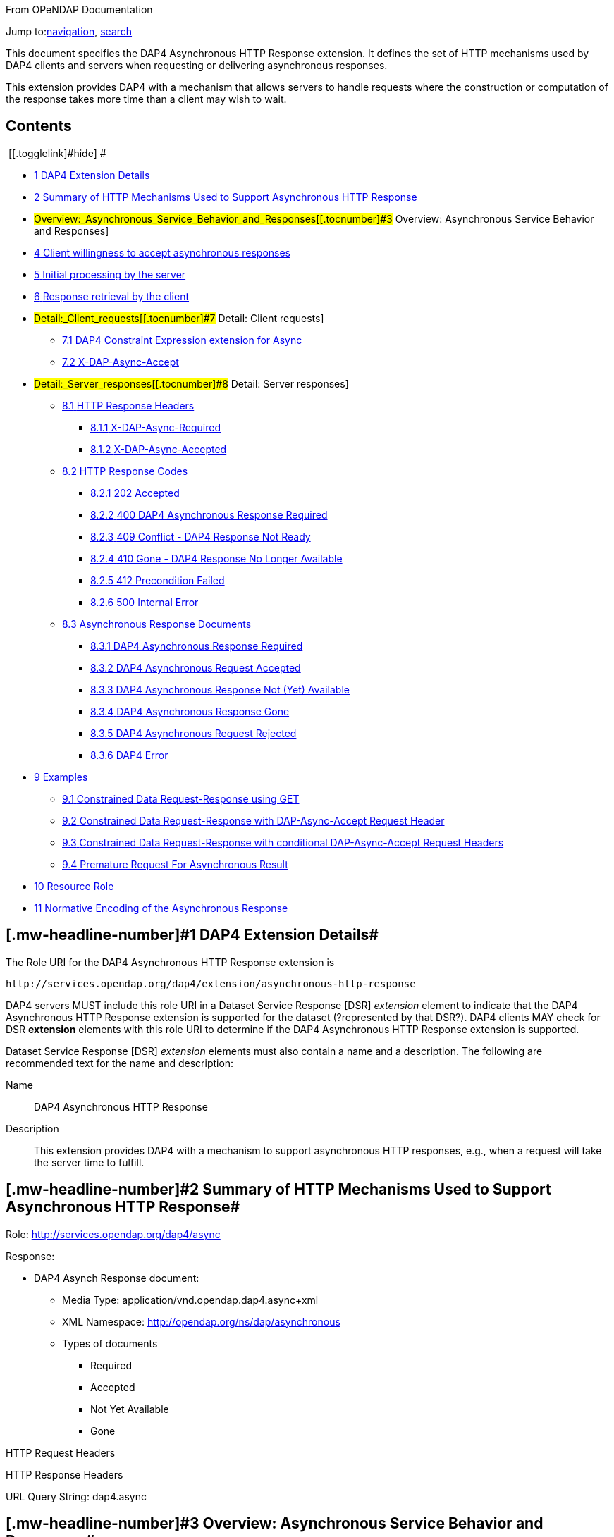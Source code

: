 [[bodyContent]]
[[siteSub]]
From OPeNDAP Documentation

[[contentSub]]

[[jump-to-nav]]
Jump to:link:#column-one[navigation], link:#searchInput[search]

[[mw-content-text]]
This document specifies the DAP4 Asynchronous HTTP Response extension. It defines the set of HTTP mechanisms used by DAP4 clients and servers when requesting or delivering asynchronous responses.

This extension provides DAP4 with a mechanism that allows servers to handle requests where the construction or computation of the response takes more time than a client may wish to wait.

[[toc]]
== Contents

[.toctoggle]# [[.togglelink]#hide#] #

* link:#DAP4_Extension_Details[[.tocnumber]#1# [.toctext]#DAP4 Extension Details#]
* link:#Summary_of_HTTP_Mechanisms_Used_to_Support_Asynchronous_HTTP_Response[[.tocnumber]#2# [.toctext]#Summary of HTTP Mechanisms Used to Support Asynchronous HTTP Response#]
* #Overview:_Asynchronous_Service_Behavior_and_Responses[[.tocnumber]#3# [.toctext]#Overview: Asynchronous Service Behavior and Responses#]
* link:#Client_willingness_to_accept_asynchronous_responses[[.tocnumber]#4# [.toctext]#Client willingness to accept asynchronous responses#]
* link:#Initial_processing_by_the_server[[.tocnumber]#5# [.toctext]#Initial processing by the server#]
* link:#Response_retrieval_by_the_client[[.tocnumber]#6# [.toctext]#Response retrieval by the client#]
* #Detail:_Client_requests[[.tocnumber]#7# [.toctext]#Detail: Client requests#]
** link:#DAP4_Constraint_Expression_extension_for_Async[[.tocnumber]#7.1# [.toctext]#DAP4 Constraint Expression extension for Async#]
** link:#X-DAP-Async-Accept[[.tocnumber]#7.2# [.toctext]#X-DAP-Async-Accept#]
* #Detail:_Server_responses[[.tocnumber]#8# [.toctext]#Detail: Server responses#]
** link:#HTTP_Response_Headers[[.tocnumber]#8.1# [.toctext]#HTTP Response Headers#]
*** link:#X-DAP-Async-Required[[.tocnumber]#8.1.1# [.toctext]#X-DAP-Async-Required#]
*** link:#X-DAP-Async-Accepted[[.tocnumber]#8.1.2# [.toctext]#X-DAP-Async-Accepted#]
** link:#HTTP_Response_Codes[[.tocnumber]#8.2# [.toctext]#HTTP Response Codes#]
*** link:#202_Accepted[[.tocnumber]#8.2.1# [.toctext]#202 Accepted#]
*** link:#400_DAP4_Asynchronous_Response_Required[[.tocnumber]#8.2.2# [.toctext]#400 DAP4 Asynchronous Response Required#]
*** link:#409_Conflict_-_DAP4_Response_Not_Ready[[.tocnumber]#8.2.3# [.toctext]#409 Conflict - DAP4 Response Not Ready#]
*** link:#410_Gone_-_DAP4_Response_No_Longer_Available[[.tocnumber]#8.2.4# [.toctext]#410 Gone - DAP4 Response No Longer Available#]
*** link:#412_Precondition_Failed[[.tocnumber]#8.2.5# [.toctext]#412 Precondition Failed#]
*** link:#500_Internal_Error[[.tocnumber]#8.2.6# [.toctext]#500 Internal Error#]
** link:#Asynchronous_Response_Documents[[.tocnumber]#8.3# [.toctext]#Asynchronous Response Documents#]
*** link:#DAP4_Asynchronous_Response_Required[[.tocnumber]#8.3.1# [.toctext]#DAP4 Asynchronous Response Required#]
*** link:#DAP4_Asynchronous_Request_Accepted[[.tocnumber]#8.3.2# [.toctext]#DAP4 Asynchronous Request Accepted#]
*** link:#DAP4_Asynchronous_Response_Not_.28Yet.29_Available[[.tocnumber]#8.3.3# [.toctext]#DAP4 Asynchronous Response Not (Yet) Available#]
*** link:#DAP4_Asynchronous_Response_Gone[[.tocnumber]#8.3.4# [.toctext]#DAP4 Asynchronous Response Gone#]
*** link:#DAP4_Asynchronous_Request_Rejected[[.tocnumber]#8.3.5# [.toctext]#DAP4 Asynchronous Request Rejected#]
*** link:#DAP4_Error[[.tocnumber]#8.3.6# [.toctext]#DAP4 Error#]
* link:#Examples[[.tocnumber]#9# [.toctext]#Examples#]
** link:#Constrained_Data_Request-Response_using_GET[[.tocnumber]#9.1# [.toctext]#Constrained Data Request-Response using GET#]
** link:#Constrained_Data_Request-Response_with_DAP-Async-Accept_Request_Header[[.tocnumber]#9.2# [.toctext]#Constrained Data Request-Response with DAP-Async-Accept Request Header#]
** link:#Constrained_Data_Request-Response_with_conditional_DAP-Async-Accept_Request_Headers[[.tocnumber]#9.3# [.toctext]#Constrained Data Request-Response with conditional DAP-Async-Accept Request Headers#]
** link:#Premature_Request_For_Asynchronous_Result[[.tocnumber]#9.4# [.toctext]#Premature Request For Asynchronous Result#]
* link:#Resource_Role[[.tocnumber]#10# [.toctext]#Resource Role#]
* link:#Normative_Encoding_of_the_Asynchronous_Response[[.tocnumber]#11# [.toctext]#Normative Encoding of the Asynchronous Response#]

== [#DAP4_Extension_Details .mw-headline]#[.mw-headline-number]#1# DAP4 Extension Details#

The Role URI for the DAP4 Asynchronous HTTP Response extension is

....
http://services.opendap.org/dap4/extension/asynchronous-http-response
....

DAP4 servers MUST include this role URI in a Dataset Service Response [DSR] _extension_ element to indicate that the DAP4 Asynchronous HTTP Response extension is supported for the dataset (?represented by that DSR?). DAP4 clients MAY check for DSR *extension* elements with this role URI to determine if the DAP4 Asynchronous HTTP Response extension is supported.

Dataset Service Response [DSR] _extension_ elements must also contain a name and a description. The following are recommended text for the name and description:

Name::
  DAP4 Asynchronous HTTP Response

Description::
  This extension provides DAP4 with a mechanism to support asynchronous HTTP responses, e.g., when a request will take the server time to fulfill.

== [#Summary_of_HTTP_Mechanisms_Used_to_Support_Asynchronous_HTTP_Response .mw-headline]#[.mw-headline-number]#2# Summary of HTTP Mechanisms Used to Support Asynchronous HTTP Response#

Role: http://services.opendap.org/dap4/async

Response:

* DAP4 Asynch Response document:
** Media Type: application/vnd.opendap.dap4.async+xml
** XML Namespace: http://opendap.org/ns/dap/asynchronous
** Types of documents
*** Required
*** Accepted
*** Not Yet Available
*** Gone

HTTP Request Headers

HTTP Response Headers

URL Query String: dap4.async

== [#Overview:_Asynchronous_Service_Behavior_and_Responses .mw-headline]#[.mw-headline-number]#3# Overview: Asynchronous Service Behavior and Responses#

Asynchronous responses are responses that will take the server some time to build. When a client is told that a response 'is asynchronous,' it must know to come back at a later time to retrieve the response. The concept is a very simple one, and the existing network infrastructure is very good at supporting these kinds of interactions. A major factor in the success of the proposed solution will be the level of uniform support for the design. Secondly, as is often the case, the details will be more complex than the underlying concept. In particular, the request mechanism must be extended so that synchronous (regular) requests are not affected by the addition of asynchronous requests and, at the same time, clients do not inadvertently make asynchronous requests. another detail is that the (asynchronous) responses are _ephemeral_ because they typically only persist for a period of time and then be purged.

A typical 'workflow' for an asynchronous request is:

. A client makes a data request that indicates that it will accept either an asynchronous or synchronous response. Optionally, the client can place a time constraint on the response, indicating that if the response will not be ready in a given period of time, it does not want the response.
. The server returns an initial response (without delay) that indicates the request has indeed resulted in an asynchronous response and provides the client with a URL and time estimate.
. The client reads the time estimate and waits...
. The client dereferences the URL and gets the response.

Examples::
  A DAP4 server that is retrieving data content from a near-line tape storage subsystem might take several minutes to access a particular data holding.
  +
  A DAP4 server that is providing access to data held in an Amazon Web Services Glacier Vault will have to wait ~4 hours before it can retrieve a particular holding.

In these circumstances the server may return the DAP4 Asynchronous Response.

The remainder of this section will expand on this basic workflow using examples that focus on the HTTP protocol but that also allow for the use of other transport protocols.

== [#Client_willingness_to_accept_asynchronous_responses .mw-headline]#[.mw-headline-number]#4# Client willingness to accept asynchronous responses#

A client can indicate willingness to accept asynchronous responses in one of two ways:

* By including the link:#Accept_DAP_Asynchronous_Response[X-DAP-Async-Accept] HTTP header.
* By adding the link:#DAP4_Constraint_Expression_extension_for_Async[async] keyword to the DAP constraint expression.

If the client indicates that it must have access to the asynchronous response content within a certain time (utilizing either the link:#Accept_DAP_Asynchronous_Response[X-DAP-Async-Accept] HTTP header and/or the link:#DAP4_Constraint_Expression_extension_for_Async[async] keyword in the constraint expression) and the response will not be available in that time frame, the server MUST reject the request and return an HTTP status of link:#412_Precondition_Failed[412] and the link:#DAP_Asynchronous_Request_Rejected[DAP Asynchronous Request Rejected] XML document.

If both the _X-DAP-Async-Accept_ HTTP header and the _async_ keyword are used, the keyword takes precedence.

Servers must reject requests that require an asynchronous response if the client has not indicated willingness to accept such a response. Rejection of such requests is indicated by all three of the following:

. link:#400_DAP_Asynchronous_Response_Required[HTTP status of 400]
. Inclusion of the link:#DAP_Asynchronous_Response_Required[X-DAP-Async-Required] HTTP response header
. The response body must contain the link:#DAP_Asynchronous_Response_Required[DAP Asynchronous Response Required] XML document.

This safety check (requiring clients to explicitly indicate their willingness to accept asynchronous responses) is required because otherwise very simple clients might inadvertently make requests that will result in an asynchronous responses, and these kinds of responses are likely to use disproportionately (relative to synchronous responses) more server resources. We want to make DAP4 so that simple clients work well and don't encounter unexpected 'hiccups.'

== [#Initial_processing_by_the_server .mw-headline]#[.mw-headline-number]#5# Initial processing by the server#

When a request is accepted by the server and it will result in an asynchronous response, the server MUST the server MUST return a 202 (Accepted) HTTP status code and the link:#DAP_Asynchronous_Request_Accepted[DAP Asynchronous Request Accepted] XML document. This document contains a URL to the pending result of the request.

Of course, this discussion is about the mechanism that enables a client to make a request and the server to provide _information about_ an asynchronous response to that request. It does not cover any of the nearly infinite ways a server might actually make the _content_ of that response. It is likely that servers will write the responses to files and the URL returned to the client will be used to retrieve that file, but there's no requirement that servers do that. The only requirements on server are that:

. The URL returned asserts, using the link:#DAP4_Constraint_Expression_extension_for_Async[constraint expression syntax for async] that the client accepts async responses.
. The URL returned can be dereferenced and that operation will return the response requested by the client.

== [#Response_retrieval_by_the_client .mw-headline]#[.mw-headline-number]#6# Response retrieval by the client#

When a client requests an asynchronous result that is ready, the server MUST return a 200 (OK) HTTP status code and the resulting data response. If the client attempts to access the asynchronous result prior to it's availability, the server SHOULD return an HTTP response status of link:#409_Conflict_-_DAP4_Response_Not_Ready[409 (DAP Response Not Ready)] along with the link:#DAP4_Asynchronous_Response_Not_.28Yet.29_Available[DAP Asynchronous Response Not Available] XML document. If the server does not return the 409 response status then it MUST return a 404 (Not Found) response along with whatever document it deems fit as the response body.

If the client attempts to access the asynchronous result after it is no longer available, the server SHOULD return an link:#410_Gone_-_DAP4_Response_No_Longer_Available[HTTP response status of 410 (Gone)] along with the link:#DAP4_Asynchronous_Response_Gone[DAP4 Asynchronous Response Gone] document. If the server does not return the 410 response status then the server MUST return a 404 (Not Found) response along with whatever document it deems fit as the response body.

In each case above where the server SHOULD return a specific error code, but may return a 404 code instead, the intent is for servers to provide the most appropriate use of HTTP/1.1's error codes while also providing servers with an 'out' when that is hard for them to do. For example, knowing that a response, which is essentially ephemeral, is gone would, in theory, require to server to keep a record of every URL ever issued for an asynchronous response and that is not practical. At the same time, it is easy to see that a client would really like to know that the response has not yet been finished (i.e., it has not waited long enough) or that it is gone (i.e., it waited too long).

== [#Detail:_Client_requests .mw-headline]#[.mw-headline-number]#7# Detail: Client requests#

=== [#DAP4_Constraint_Expression_extension_for_Async .mw-headline]#[.mw-headline-number]#7.1# DAP4 Constraint Expression extension for Async#

By adding a keyword/value pair to the DAP4 query string we can allow a client to encode it's willingness to accept an asynchronous response, along with the a maximum amount of time the client can wait before it can access the response.

dap4.async::
  A value of zero indicates the client is willing to unconditionally accept an asynchronous response. A positive integer value will be interpreted as the number of seconds that the client will wait for access to the response. If the value is negative the serve MUST return an error.

Examples::
  Client is willing to unconditionally accept an asynchronous response
  +
  `?dap4.async=0`

Client is willing to wait for 60 seconds for access to the asynchronous response

`?dap4.async=60`

=== [#X-DAP-Async-Accept .mw-headline]#[.mw-headline-number]#7.2# X-DAP-Async-Accept#

A client may indicate willingness to accept asynchronous responses by including the _X-DAP-Async-Accept_ HTTP header. Clients can make conditional requests for asynchronous responses by indicating the maximum time they are willing to wait by using the *X-DAP-Async-Accept* HTTP header with a value given in seconds. A value of zero indicates that the client is willing to accept whatever delay the server may encounter.

== [#Detail:_Server_responses .mw-headline]#[.mw-headline-number]#8# Detail: Server responses#

Several 'experimental' HTTP headers are used by this design. They convey information either in the request (like the _X-DAP-Async-Accept_ described above) or they encode information for a response. While only clients that intend to support asynchronous responses need to understand all of these, _every_ client SHOULD understand the _X-DAP-Async-Required_ header. Because we need to support clients like web browsers, knowledge of that header is not required, but DAP4-specific clients will provide the most information to users if they know to look for at least that response header.

=== [#HTTP_Response_Headers .mw-headline]#[.mw-headline-number]#8.1# HTTP Response Headers#

==== [#X-DAP-Async-Required .mw-headline]#[.mw-headline-number]#8.1.1# X-DAP-Async-Required#

The _X-DAP-Async-Required_ HTTP response header is included in the response if the request requires an asynchronous response and the client has not indicated willingness to accept such a response. Rejection of the request should also be indicated by the link:#400_DAP4_Asynchronous_Response_Required[400 DAP Asynchronous Response Required] HTTP response code.

==== [#X-DAP-Async-Accepted .mw-headline]#[.mw-headline-number]#8.1.2# X-DAP-Async-Accepted#

The _X-DAP-Async-Accepted_ HTTP response header is included in the response if the server has accepted an asynchronous request. Acceptance of the request should also be indicated by the link:#202_Accepted[202 Asynchronous Request Accepted] HTTP response code.

=== [#HTTP_Response_Codes .mw-headline]#[.mw-headline-number]#8.2# HTTP Response Codes#

HTTP provides a number of response codes beyond the simple 200 (OK), 404 (Not Found) and 500 (Internal Server Error). In this design we describe how those standard codes SHOULD be used by DAP4 servers. We don't enumerate all of the possible codes, instead opting for a description of those that most relevant.

==== [#202_Accepted .mw-headline]#[.mw-headline-number]#8.2.1# 202 Accepted#

A server indicates that a request has been accepted and will be handled asynchronously by returning a '202 Accepted' HTTP response code. The response body must contain a document in one of the asynchronous information media types listed link:#Media_Types[below]. A server MUST return this response, and only do so, when a client has indicated a willingness to process an asynchronous response and the response will actually be returned using the asynchronous mechanism.

==== [#400_DAP4_Asynchronous_Response_Required .mw-headline]#[.mw-headline-number]#8.2.2# 400 DAP4 Asynchronous Response Required#

The '400 DAP Asynchronous Response Required' HTTP response code is used to indicate that the DAP4 request has been rejected because an asynchronous response is required and the client did not indicate willingness to accept an asynchronous response.

The response code text is used to indicate the reason for the rejection. However, since the '400' HTTP response code is not specific to asynchronous DAP (the standard text for the '400' code is "Bad Request"), the _X-DAP-Async-Required_ HTTP response header is also included in the response (see link:#Accept_DAP_Asynchronous_Response[above]).

*Note* that a standard 400 HTTP response code is returned. In this way, a client that does not understand asynchronous DAP can fail gracefully. The response code text message has been changed to be more informative of the reason for the failure. For clients that are aware of asynchronous DAP, the "DAP-Async-Required" header is set to "true". The body of the response also returns some information the client can use to decide on how it will continue.

==== [#409_Conflict_-_DAP4_Response_Not_Ready .mw-headline]#[.mw-headline-number]#8.2.3# 409 Conflict - DAP4 Response Not Ready#

The '409 Conflict' HTTP response code MAY be returned by a server to indicate that the DA4P request has been rejected because a previous asynchronous request has not been completed and the result is not ready for access. If a server utilizes the '409 Conflict' HTTP response code it must also return a link:#DAP4_Asynchronous_Response_Not_.28Yet.29_Available[DAP4 Asynchronous Response Not Yet Available] document in the response body.

==== [#410_Gone_-_DAP4_Response_No_Longer_Available .mw-headline]#[.mw-headline-number]#8.2.4# 410 Gone - DAP4 Response No Longer Available#

The '410 Gone' HTTP response code MAY be used by a server to indicate that the result of an asynchronous request is no longer available. If a server utilizes the '410 Gone' HTTP response code it must also return a link:#DAP4_Asynchronous_Response_Gone[DAP4 Asynchronous Response Gone] document in the response body.

==== [#412_Precondition_Failed .mw-headline]#[.mw-headline-number]#8.2.5# 412 Precondition Failed#

The '412 Precondition Failed' HTTP response code is used to indicate that the DAP request has been rejected because it did not meet the *X-DAP-Async-Accept* condition (see link:#Accept_DAP_Asynchronous_Response_Conditionally_on_Estimated_Time_to_Completion[above]) that was specified in the request.

==== [#500_Internal_Error .mw-headline]#[.mw-headline-number]#8.2.6# 500 Internal Error#

The '500 Internal Error' HTTP response code is used to indicate that the DAP request has caused an error on the server. The request body and other headers must be compliant with the link:/index.php?title=DAP4_Web_Services_v3#DAP4_Error_Response[DAP4 Error Response] and link:/index.php?title=DAP4_Web_Services_v3#Status_Codes[Status Codes] sections of the link:/index.php?title=DAP4_Web_Services_v3[web services specification]. The request should not be repeated.

=== [#Asynchronous_Response_Documents .mw-headline]#[.mw-headline-number]#8.3# Asynchronous Response Documents#

The uses of these documents are:

* to inform clients that a request will result in an asynchronous response;
* to provide clients with the status of an an accepted asynchronous request; and
* to inform clients that a request for and asynchronous response has been rejected.

These response documents are the payloads to various responses, including errors. By using the HTTP 400-series error response codes, the design ensures that generic web clients will understand that their request was in error (even if they don't really understand why). The text provided with the response code will be sufficient that person could understand the gist of the problem, if not more. The response documents described here, along with the _X-DAP_ describe above, are a way of providing additional information to a savvy client so that it can take full advantage of the synchronous response system.

These documents are XML that follows the DAP Asynchronous XML schema and are declared in the namespace *http://opendap.org/ns/dap/asynchronous*.

==== [#DAP4_Asynchronous_Response_Required .mw-headline]#[.mw-headline-number]#8.3.1# DAP4 Asynchronous Response Required#

This document informs clients that a request will result in an asynchronous response, and that the client has not yet indicated it's willingness to accept an asynchronous response. It might seem superfluous to include a document that clearly only a client knowledgable about the asynchronous response features could parse, but many such clients may not, as a matter of course, indicate they will accept these responses. For example, a user-configurable parameter might be turn off support for the feature. The _expectedDelay_ and _responseLifetime_ elements convey information about conditions the clients can expect if it submits an asynchronous request for the response. As noted below, these are estimates made by the server since a number of things that the server cannot predict can affect them in the interleaving time between the client's requests. Additionally, a server MAY return values of zero for either of the values, indicating that it cannot make an accurate estimate.

....
<AsynchronousResponse status="required">
  <expectedDelay seconds="600" />
  <responseLifetime seconds="3600"/>
</AsynchronousResponse>
....

This response MUST be associated with the 400 HTTP response code and the _X-DAP-Async-Required_ response header.

==== [#DAP4_Asynchronous_Request_Accepted .mw-headline]#[.mw-headline-number]#8.3.2# DAP4 Asynchronous Request Accepted#

This response informs clients that a request resulting in an asynchronous response has been accepted, along with operational information about retrieving the asynchronous response result. Note that the _expectedDelay_ and _responseLifetime_ elements are an estimate by the server. A server SHOULD ensure that the response will remain available for the time period given by _expectedDelay_ and _responseLifetime_. We say _SHOULD_ and not _MUST_ because we cannot predict all possible operational situations where these kinds of responses might be used. For example, a server might be providing access for several types of users who might have different access priorities, especially to limited resources like those typically involved with asynchronous access, and thus some responses might be further delayed, or removed early, to enable processing of requests from users with higher priority. It should be kept in mind, however, that the usefulness of the asynchronous responses will depend, in part, on servers providing a facility on which clients can depend.

While the _expectedDelay_ and _responseLifetime_ elements are required, a server MAY set their _seconds_ attribute to _0_ to indicate that it cannot provide a reliable value. In this case, clients SHOULD poll every 300 seconds and servers SHOULD expect this behavior. This is the default TCP user timeout period (see http://tools.ietf.org/html/rfc5482).

....
<AsynchronousResponse status="accepted">
  <expectedDelay seconds="600" />
  <responseLifetime seconds="3600"/>
  <link href="http://server.org/async/path/result" />
</AsynchronousResponse>
....

This response document MUST be associated with the 202 HTTP status code and the _X-DAP-Async-Accepted_ response header.

==== [#DAP4_Asynchronous_Response_Not_(Yet)_Available]##[#DAP4_Asynchronous_Response_Not_.28Yet.29_Available .mw-headline]#[.mw-headline-number]#8.3.3# DAP4 Asynchronous Response Not (Yet) Available#

This document informs clients that a while a previous request for an asynchronous response has been accepted, the result is not available.

....
<AsynchronousResponse status="pending"/>
....

This response document MUST be associated with the link:#409_Conflict_-_DAP4_Response_Not_Ready[409 HTTP response code].

Servers SHOULD return this response document and it's associated HTTP status of 409, but servers MAY return any document in the response body along with either a a 404 (Not Found) or a 400 (Bad Request) HTTP status.

==== [#DAP4_Asynchronous_Response_Gone .mw-headline]#[.mw-headline-number]#8.3.4# DAP4 Asynchronous Response Gone#

This document informs clients that a while a previous request for an asynchronous response has been accepted, the result is _no longer_ available.

....
<AsynchronousResponse status="gone"/>
....

This response document MUST be associated with the link:#410_Gone_-_DAP4_Response_No_Longer_Available[410 HTTP status code].

Servers SHOULD return this response document and it's associated HTTP status of 410, but servers MAY return any document in the response body along with either a a 404 (Not Found) or a 400 (Bad Request) HTTP status.

==== [#DAP4_Asynchronous_Request_Rejected .mw-headline]#[.mw-headline-number]#8.3.5# DAP4 Asynchronous Request Rejected#

This document informs clients that a request for an asynchronous response has been rejected, even though the client said it is willing to process an asynchronous response. There are at least as many reasons a server might reject the request for an asynchronous response as there are systems that might return such responses. However, this design provides suggested response codes for cases that seem likely so that clients can make educated decisions about the reason for the rejection. The reason codes supported are:

time::
  The client indicated that it was only willing to wait _X_ seconds and the server thought it would take more time to build the result.
unavailable::
  A needed resource is not available. This might indicate that hardware, like a robot tape system, cannot be currently accessed.
privileges::
  The client is not allowed to make the request.
other::
  Self evident...

In addition to the reason codes, this response will contain a text description of the reason for rejection.

Servers SHOULD make every effort to use the correct reason codes and provide cogent descriptions.

....
<AsynchronousResponse status="rejected">
    <reason code="time"/>
    <description>Acceptable access delay was less than estimated delay.</description>
</AsynchronousResponse>
....

This response document MUST associated with the 412 HTTP status code.

Servers SHOULD return this response document along with an HTTP status of 412, but servers MAY return any document in the response body along with an HTTP status of 404 (Not Found) or of 400 (Bad Request) in its place.

==== [#DAP4_Error .mw-headline]#[.mw-headline-number]#8.3.6# DAP4 Error#

If the server encounters an error it must MUST (MAY?) return an HTTP status of 500 (Internal Error) along with a request body and other headers compliant with the link:/index.php?title=DAP4_Web_Services_v3#DAP4_Error_Response[DAP4 Error Response] and link:/index.php?title=DAP4_Web_Services_v3#Status_Codes[Status Codes] sections of the link:/index.php?title=DAP4_Web_Services_v3[web services specification]. The request should not be repeated.

== [#Examples .mw-headline]#[.mw-headline-number]#9# Examples#

=== [#Constrained_Data_Request-Response_using_GET .mw-headline]#[.mw-headline-number]#9.1# Constrained Data Request-Response using GET#

Simple Request::

....
GET /dap/path/data.nc?dap4.ce=x,y,temp HTTP/1.1
Host: server.org
....

If the server decides it needs to handle this request in an asynchronous manner, it will refuse the request because it did not say it would accept an asynchronous response.

Response::

....
400 DAP Asynchronous Response Required
X-DAP-Async-Required: true
Content-Type: text/xml;charset=UTF-8
 
<AsynchronousResponse status="required">
  <expectedDelay seconds="600" />
  <responseLifetime seconds="3600"/>
</AsynchronousResponse>
....

=== [#Constrained_Data_Request-Response_with_DAP-Async-Accept_Request_Header .mw-headline]#[.mw-headline-number]#9.2# Constrained Data Request-Response with DAP-Async-Accept Request Header#

Request:

....
GET /dap/path/data.nc?dap4.ce=x,y,temp HTTP/1.1
Host: server.org
X-DAP-Async-Accept: 0
....

Alternately, this request would produce the same result using only the URL:

....
GET /dap/path/data.nc.dap?dap4.async=0&dap4.ce=x,y,temp HTTP/1.1
Host: server.org
....

Response:

....
202 Accepted
Content-Type: text/xml;charset=UTF-8

<AsynchronousResponse status="accepted">
  <expectedDelay seconds="600" />
  <responseLifetime seconds="3600"/>
  <link href="http://server.org/async/path/result" />
</AsynchronousResponse>
....

*NB*: This example originally included an _Accept_ header with the value of _multipart/mixed_. However, that is not a good example. The HTTP/1.1 specification says that when a specific media type is indicated as the only one acceptable, a server must return a 406 response code if it cannot return that media type. The meaning of _Accept: */*_ is the same as not including the header, so I have removed the header from these examples. We need to be heads up in the ways that we suggest that header should be used by clients

=== [#Constrained_Data_Request-Response_with_conditional_DAP-Async-Accept_Request_Headers .mw-headline]#[.mw-headline-number]#9.3# Constrained Data Request-Response with conditional DAP-Async-Accept Request Headers#

Request:

....
GET /dap/path/data.nc?dap4.ce=x,y,temp HTTP/1.1
Host: server.org
X-DAP-Async-Accept: 60
....

Alternately, this request would produce the same result using only the URL:

....
GET /dap/path/data.nc.dap?dap4.async=60&dap4.ce=x,y,temp HTTP/1.1
Host: server.org
....

Response:

....
412 Precondition Failed
Content-Type: text/xml;charset=UTF-8
 
<AsynchronousResponse status="rejected">
    <reason code="time"/>
    <description>Acceptable access delay was less than estimated delay.</description>
</AsynchronousResponse>
....

=== [#Premature_Request_For_Asynchronous_Result .mw-headline]#[.mw-headline-number]#9.4# Premature Request For Asynchronous Result#

Request:

....
GET /async/path/data.nc?dap4.ce=x,y,temp HTTP/1.1
Host: server.org
....

Alternately, this request would produce the same result using only the URL:

....
GET /async/path/data.nc?dap4.ce=x,y,temp HTTP/1.1
Host: server.org
....

 +
Response:

....
409 Conflict
Content-Type: text/xml;charset=UTF-8

<AsynchronousResponse status="pending"/>
....

== [#Resource_Role .mw-headline]#[.mw-headline-number]#10# Resource Role#

DAP4 Asynchronous Responses are identified by the resource role:

*`http://services.opendap.org/dap4/async`*

== [#Normative_Encoding_of_the_Asynchronous_Response .mw-headline]#[.mw-headline-number]#11# Normative Encoding of the Asynchronous Response#

The normative XML representation for the Asynchronous Response is defined in Appendix x "Normative XML Encoding of the Asynchronous Response". The media type for the normative XML representation is:

`application/vnd.opendap.dap4.async.xml`

Retrieved from "https://docs.opendap.org/index.php?title=DAP4_Extension:_Asynchronous_Response&oldid=10534"

[[catlinks]]

